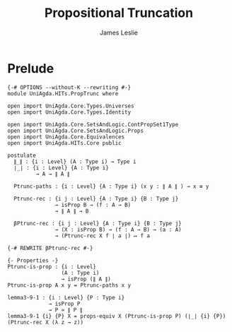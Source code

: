 #+title: Propositional Truncation
#+author: James Leslie
#+STARTUP: noindent hideblocks latexpreview
* Prelude
#+begin_src agda2
{-# OPTIONS --without-K --rewriting #-}
module UniAgda.HITs.PropTrunc where

open import UniAgda.Core.Types.Universes
open import UniAgda.Core.Types.Identity

open import UniAgda.Core.SetsAndLogic.ContPropSet1Type
open import UniAgda.Core.SetsAndLogic.Props
open import UniAgda.Core.Equivalences
open import UniAgda.HITs.Core public

postulate
  ∥_∥ : {i : Level} (A : Type i) → Type i
  ∣_∣ : {i : Level} {A : Type i}
         → A → ∥ A ∥

  Ptrunc-paths : {i : Level} {A : Type i} (x y : ∥ A ∥ ) → x ≡ y

  Ptrunc-rec : {i j : Level} {A : Type i} {B : Type j}
               → isProp B → (f : A → B)
               → ∥ A ∥ → B

  βPtrunc-rec : {i j : Level} {A : Type i} {B : Type j}
               → (X : isProp B) → (f : A → B) → (a : A)
               → (Ptrunc-rec X f ∣ a ∣) ↦ f a

{-# REWRITE βPtrunc-rec #-}

{- Properties -}
Ptrunc-is-prop : {i : Level}
                 (A : Type i)
                 → isProp (∥ A ∥)
Ptrunc-is-prop A x y = Ptrunc-paths x y

lemma3-9-1 : {i : Level} {P : Type i}
             → isProp P
             → P ≃ ∥ P ∥
lemma3-9-1 {i} {P} X = props-equiv X (Ptrunc-is-prop P) (∣_∣ {i} {P}) (Ptrunc-rec X (λ z → z))
#+end_src

